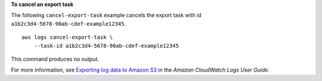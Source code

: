 **To cancel an export task**

The following ``cancel-export-task`` example cancels the export task with id ``a1b2c3d4-5678-90ab-cdef-example12345``. ::

    aws logs cancel-export-task \
        --task-id a1b2c3d4-5678-90ab-cdef-example12345

This command produces no output.

For more information, see `Exporting log data to Amazon S3 <https://docs.aws.amazon.com/AmazonCloudWatch/latest/logs/S3Export.html>`__ in the *Amazon CloudWatch Logs User Guide*.